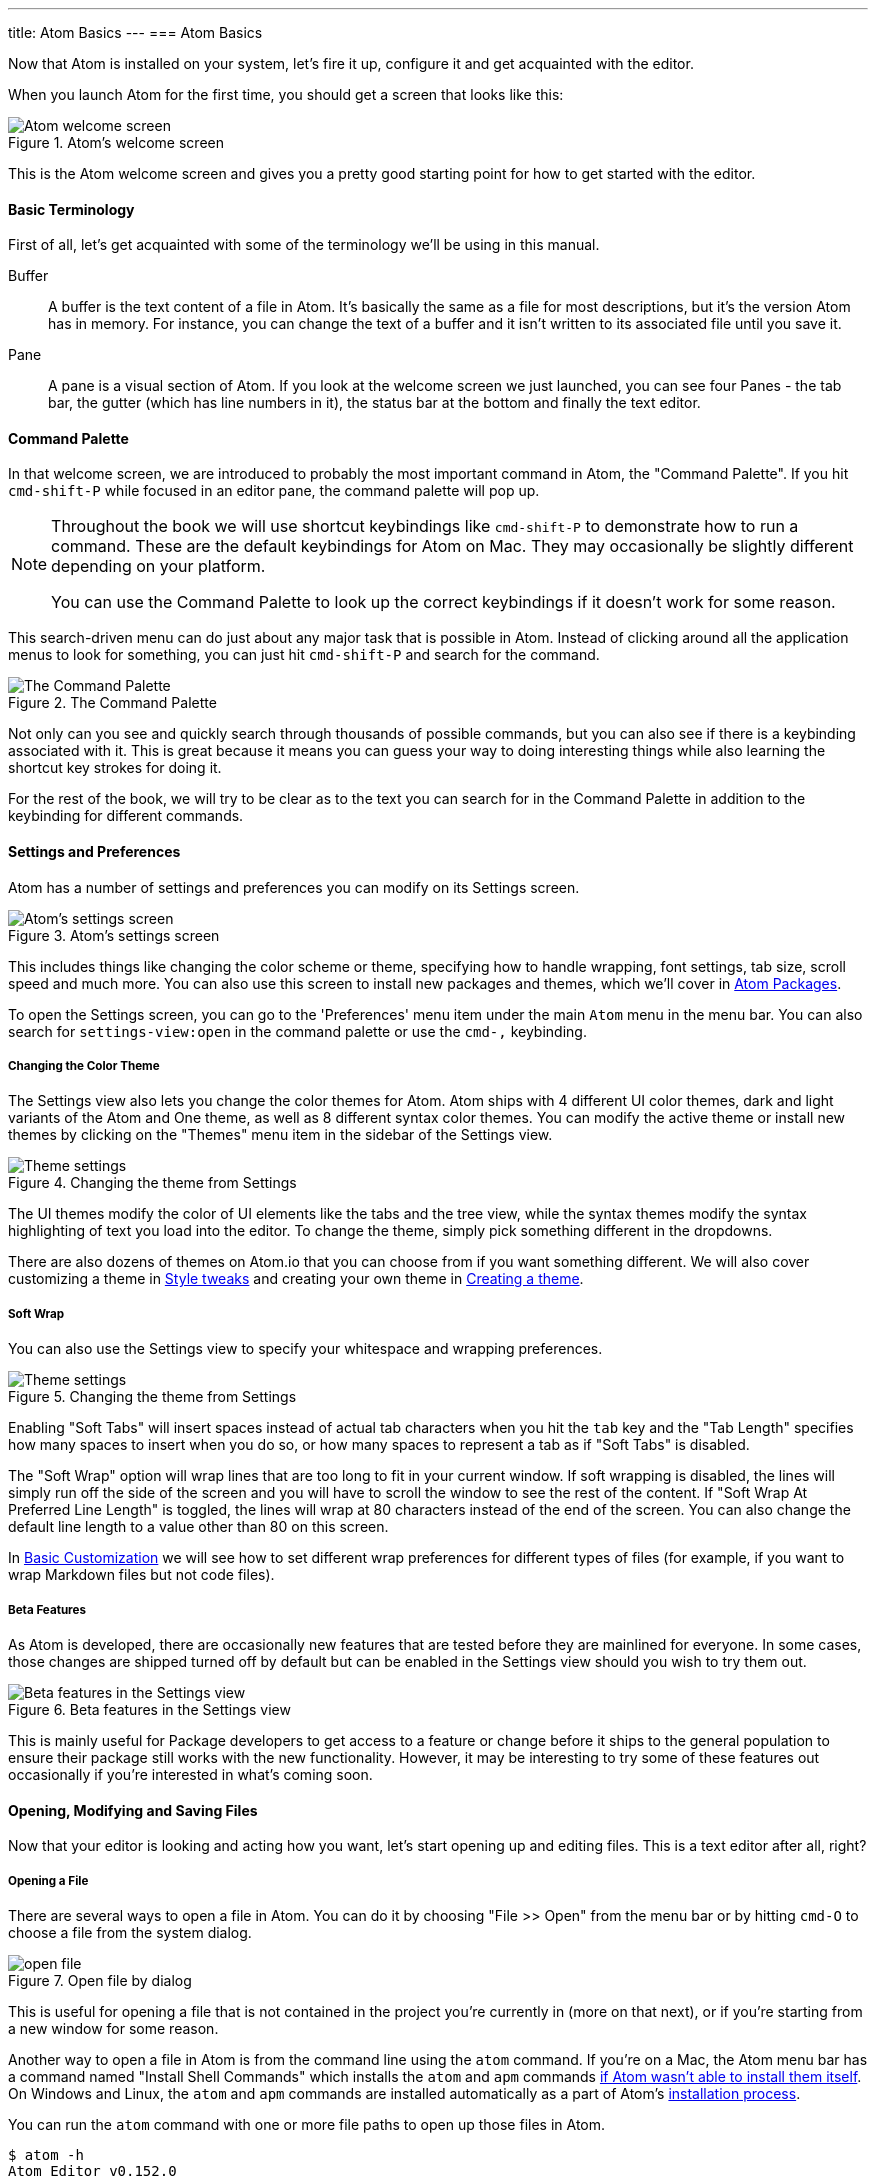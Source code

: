 ---
title: Atom Basics
---
=== Atom Basics

Now that Atom is installed on your system, let's fire it up, configure it and get acquainted with the editor.

When you launch Atom for the first time, you should get a screen that looks like this:

.Atom's welcome screen
image::../../images/first-launch.png[Atom welcome screen]

This is the Atom welcome screen and gives you a pretty good starting point for how to get started with the editor.

==== Basic Terminology

First of all, let's get acquainted with some of the terminology we'll be using in this manual.

Buffer::
  A buffer is the text content of a file in Atom. It's basically the same as a file for most descriptions, but it's the version Atom has in memory. For instance, you can change the text of a buffer and it isn't written to its associated file until you save it.

Pane::
  A pane is a visual section of Atom. If you look at the welcome screen we just launched, you can see four Panes - the tab bar, the gutter (which has line numbers in it), the status bar at the bottom and finally the text editor.

[[_command_palette]]
==== Command Palette

In that welcome screen, we are introduced to probably the most important command in Atom, the "Command Palette". If you hit `cmd-shift-P` while focused in an editor pane, the command palette will pop up.

[NOTE]
====
Throughout the book we will use shortcut keybindings like `cmd-shift-P` to demonstrate how to run a command.
These are the default keybindings for Atom on Mac. They may occasionally be slightly different depending on your platform.

You can use the Command Palette to look up the correct keybindings if it doesn't work for some reason.
====

This search-driven menu can do just about any major task that is possible in Atom. Instead of clicking around all the application menus to look for something, you can just hit `cmd-shift-P` and search for the command.

.The Command Palette
image::../../images/command-palette.png[The Command Palette]

Not only can you see and quickly search through thousands of possible commands, but you can also see if there is a keybinding associated with it. This is great because it means you can guess your way to doing interesting things while also learning the shortcut key strokes for doing it.

For the rest of the book, we will try to be clear as to the text you can search for in the Command Palette in addition to the keybinding for different commands.

==== Settings and Preferences

Atom has a number of settings and preferences you can modify on its Settings screen.

.Atom's settings screen
image::../../images/settings.png[Atom's settings screen]

This includes things like changing the color scheme or theme, specifying how to handle wrapping, font settings, tab size, scroll speed and much more. You can also use this screen to install new packages and themes, which we'll cover in link:/using-atom/sections/atom-packages[Atom Packages].

To open the Settings screen, you can go to the 'Preferences' menu item under the main `Atom` menu in the menu bar. You can also search for `settings-view:open` in the command palette or use the `cmd-,` keybinding.

[[_color_themes]]
===== Changing the Color Theme

The Settings view also lets you change the color themes for Atom. Atom ships with 4 different UI color themes, dark and light variants of the Atom and One theme, as well as 8 different syntax color themes. You can modify the active theme or install new themes by clicking on the "Themes" menu item in the sidebar of the Settings view.

.Changing the theme from Settings
image::../../images/theme.png[Theme settings]

The UI themes modify the color of UI elements like the tabs and the tree view, while the syntax themes modify the syntax highlighting of text you load into the editor. To change the theme, simply pick something different in the dropdowns.

There are also dozens of themes on Atom.io that you can choose from if you want something different. We will also cover customizing a theme in link:/using-atom/sections/basic-customization[Style tweaks] and creating your own theme in link:/hacking-atom/sections/creating-a-theme[Creating a theme].

===== Soft Wrap

You can also use the Settings view to specify your whitespace and wrapping preferences.

.Changing the theme from Settings
image::../../images/settings-wrap.png[Theme settings]

Enabling "Soft Tabs" will insert spaces instead of actual tab characters when you hit the `tab` key and the "Tab Length" specifies how many spaces to insert when you do so, or how many spaces to represent a tab as if "Soft Tabs" is disabled.

The "Soft Wrap" option will wrap lines that are too long to fit in your current window. If soft wrapping is disabled, the lines will simply run off the side of the screen and you will have to scroll the window to see the rest of the content. If "Soft Wrap At Preferred Line Length" is toggled, the lines will wrap at 80 characters instead of the end of the screen. You can also change the default line length to a value other than 80 on this screen.

In link:/using-atom/sections/basic-customization[Basic Customization] we will see how to set different wrap preferences for different types of files (for example, if you want to wrap Markdown files but not code files).

===== Beta Features

As Atom is developed, there are occasionally new features that are tested before they are mainlined for everyone. In some cases, those changes are shipped turned off by default but can be enabled in the Settings view should you wish to try them out.

.Beta features in the Settings view
image::../../images/advanced-settings.png[Beta features in the Settings view]

This is mainly useful for Package developers to get access to a feature or change before it ships to the general population to ensure their package still works with the new functionality.  However, it may be interesting to try some of these features out occasionally if you're interested in what's coming soon.

==== Opening, Modifying and Saving Files

Now that your editor is looking and acting how you want, let's start opening up and editing files. This is a text editor after all, right?

===== Opening a File

There are several ways to open a file in Atom. You can do it by choosing "File >> Open" from the menu bar or by hitting `cmd-O` to choose a file from the system dialog.

.Open file by dialog
image::../../images/open-file.png[open file]

This is useful for opening a file that is not contained in the project you're currently in (more on that next), or if you're starting from a new window for some reason.

Another way to open a file in Atom is from the command line using the `atom` command. If you're on a Mac, the Atom menu bar has a command named "Install Shell Commands" which installs the `atom` and `apm` commands link:/getting-started/sections/installing-atom/#_installing_atom_on_mac[if Atom wasn't able to install them itself]. On Windows and Linux, the `atom` and `apm` commands are installed automatically as a part of Atom's link:/getting-started/sections/installing-atom/[installation process].

You can run the `atom` command with one or more file paths to open up those files in Atom.

[source,shell]
----
$ atom -h
Atom Editor v0.152.0

Usage: atom [options] [path ...]

One or more paths to files or folders may be specified. If there is an
existing Atom window that contains all of the given folders, the paths
will be opened in that window. Otherwise, they will be opened in a new
window.

...
----

This is a great tool if you're used to the terminal or you work from the terminal a lot. Just fire off `atom [files]` and you're ready to start editing.

===== Editing and Saving a File

Editing a file is pretty straightforward. You can click around and scroll with your mouse and type to change the content. There is no special editing mode or key commands.

To save a file you can choose "File >> Save" from the menu bar or `cmd-s` to save the file. If you choose "Save As" or hit `cmd-shift-s` then you can save the current content in your editor under a different file name. Finally, you can choose `cmd-alt-s` to save all the open files in Atom.

==== Opening Directories

Atom doesn't just work with single files though; you will most likely spend most of your time working on projects with multiple files. To open a directory, choose the menu item "File >> Open" on OS X or "File >> Open Folder" on other platforms and select a directory from the dialog. You can also add more than one directory to your current Atom window, by choosing "File >> Add Project Folder..." from the menu bar or hitting `cmd-shift-O`.

You can open any number of directories from the command line by passing their paths to the `atom` command line tool. For example, you could run the command `atom ./hopes ./dreams` to open both the `hopes` and the `dreams` directories at the same time.

When you open Atom with one or more directories, you will automatically get a Tree view on the side of your window.

.Tree view in an open project
image::../../images/project-view.png[Open a project]

The Tree view allows you to explore and modify the file and directory structure of your project. You can open, rename, delete and create new files from this view.

You can also hide and show it with `cmd-\` or the `tree-view:toggle` command from the Palette, and `ctrl-0` will focus it. When the Tree view has focus you can press `a`, `m`, or `delete` to add, move or delete files and folders. You can also simply right-click on a file or folder in the Tree view to see many of the various options, including all of these plus showing the file in your native filesystem or copying the file path to your system clipboard.

[NOTE]
.Atom Modules
====
Like many parts of Atom, the Tree view is not built directly into the editor, but is its own standalone package that is simply shipped with Atom by default.

You can find the source code to the Tree view here: https://github.com/atom/tree-view

This is one of the interesting things about Atom. Many of its core features are actually just packages implemented the same way you would implement any other functionality. This means that if you don't like the Tree view for example, it's fairly simple to write your own implementation of that functionality and replace it entirely.
====

===== Opening a File in a Project

Once you have a project open in Atom, you can easily find and open any file within that project.

If you hit either `cmd-T` or `cmd-P`, the Fuzzy Finder dialog will pop up. This will let you quickly search for any file in any directory your project by typing parts of the path.

.Opening files with the Fuzzy Finder
image::../../images/finder.png[Open a project]

You can also search through only the files currently opened (rather than every file in your project) with `cmd-B`. This searches through your "buffers" or open files. You can also limit this fuzzy search with `cmd-shift-B`, which searches only through the files which are new or have been modified since your last Git commit.

The fuzzy finder uses both the `core.ignoredNames` and `fuzzy-finder.ignoredNames` config settings to filter out files and folders that will not be shown. If you have a project with tons of files you don't want it to search through, you can add patterns or paths to either of these config settings. We'll learn more about config settings in link:/using-atom/sections/basic-customization/#_global_configuration_settings[Global Configuration Settings], but for now you can easily set these in the Settings view under Core Settings.

Both of those config settings are interpreted as glob patterns as implemented by the minimatch Node.js library.

You can read more about minimatch here: https://github.com/isaacs/minimatch

This package will also not show Git ignored files when the `core.excludeVcsIgnoredPaths` is enabled. You can easily toggle this in the Settings view, it's one of the top options.
